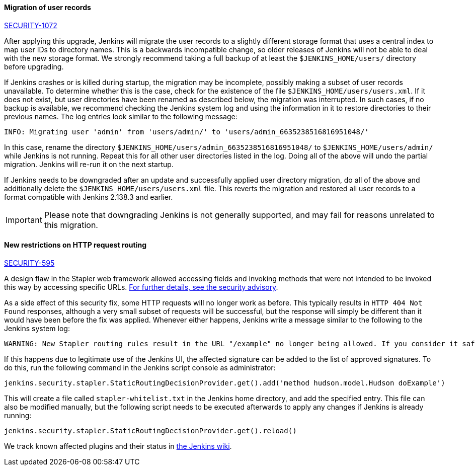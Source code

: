:page-layout: upgrades
[#SECURITY-1072]
==== Migration of user records

link:/security/advisory/2018-12-05/#SECURITY-1072[SECURITY-1072]

After applying this upgrade, Jenkins will migrate the user records to a slightly different storage format that uses a central index to map user IDs to directory names.
This is a backwards incompatible change, so older releases of Jenkins will not be able to deal with the new storage format.
We strongly recommend taking a full backup of at least the `$JENKINS_HOME/users/` directory before upgrading.

If Jenkins crashes or is killed during startup, the migration may be incomplete, possibly making a subset of user records unavailable.
To determine whether this is the case, check for the existence of the file `$JENKINS_HOME/users/users.xml`.
If it does not exist, but user directories have been renamed as described below, the migration was interrupted.
In such cases, if no backup is available, we recommend checking the Jenkins system log and using the information in it to restore directories to their previous names.
The log entries look similar to the following message:

----
INFO: Migrating user 'admin' from 'users/admin/' to 'users/admin_6635238516816951048/'
----

In this case, rename the directory `$JENKINS_HOME/users/admin_6635238516816951048/` to `$JENKINS_HOME/users/admin/` while Jenkins is not running.
Repeat this for all other user directories listed in the log.
Doing all of the above will undo the partial migration.
Jenkins will re-run it on the next startup.

If Jenkins needs to be downgraded after an update and successfully applied user directory migration, do all of the above and additionally delete the `$JENKINS_HOME/users/users.xml` file.
This reverts the migration and restored all user records to a format compatible with Jenkins 2.138.3 and earlier.

IMPORTANT: Please note that downgrading Jenkins is not generally supported, and may fail for reasons unrelated to this migration.


[#SECURITY-595]
==== New restrictions on HTTP request routing

link:/security/advisory/2018-12-05/#SECURITY-595[SECURITY-595]

A design flaw in the Stapler web framework allowed accessing fields and invoking methods that were not intended to be invoked this way by accessing specific URLs.
link:/security/advisory/2018-12-05/#SECURITY-595[For further details, see the security advisory].

As a side effect of this security fix, some HTTP requests will no longer work as before.
This typically results in `HTTP 404 Not Found` responses, although a very small subset of requests will be successful, but the response will simply be different than it would have been before the fix was applied.
Whenever either happens, Jenkins write a message similar to the following to the Jenkins system log:

----
WARNING: New Stapler routing rules result in the URL "/example" no longer being allowed. If you consider it safe to use, add the following to the whitelist: "method hudson.model.Hudson doExample". Learn more: https://jenkins.io/redirect/stapler-routing
----

If this happens due to legitimate use of the Jenkins UI, the affected signature can be added to the list of approved signatures.
To do this, run the following command in the Jenkins script console as administrator:

----
jenkins.security.stapler.StaticRoutingDecisionProvider.get().add('method hudson.model.Hudson doExample')
----

This will create a file called `stapler-whitelist.txt` in the Jenkins home directory, and add the specified entry.
This file can also be modified manually, but the following script needs to be executed afterwards to apply any changes if Jenkins is already running:

----
jenkins.security.stapler.StaticRoutingDecisionProvider.get().reload()
----

We track known affected plugins and their status in link:https://wiki.jenkins.io/display/JENKINS/Plugins+affected+by+the+SECURITY-595+fix[the Jenkins wiki].
